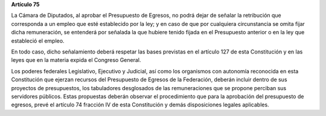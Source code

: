 **Artículo 75**

La Cámara de Diputados, al aprobar el Presupuesto de Egresos, no podrá
dejar de señalar la retribución que corresponda a un empleo que esté
establecido por la ley; y en caso de que por cualquiera circunstancia se
omita fijar dicha remuneración, se entenderá por señalada la que hubiere
tenido fijada en el Presupuesto anterior o en la ley que estableció el
empleo.

En todo caso, dicho señalamiento deberá respetar las bases previstas en
el artículo 127 de esta Constitución y en las leyes que en la materia
expida el Congreso General.

Los poderes federales Legislativo, Ejecutivo y Judicial, así como los
organismos con autonomía reconocida en esta Constitución que ejerzan
recursos del Presupuesto de Egresos de la Federación, deberán incluir
dentro de sus proyectos de presupuestos, los tabuladores desglosados de
las remuneraciones que se propone perciban sus servidores públicos.
Estas propuestas deberán observar el procedimiento que para la
aprobación del presupuesto de egresos, prevé el artículo 74 fracción IV
de esta Constitución y demás disposiciones legales aplicables.
